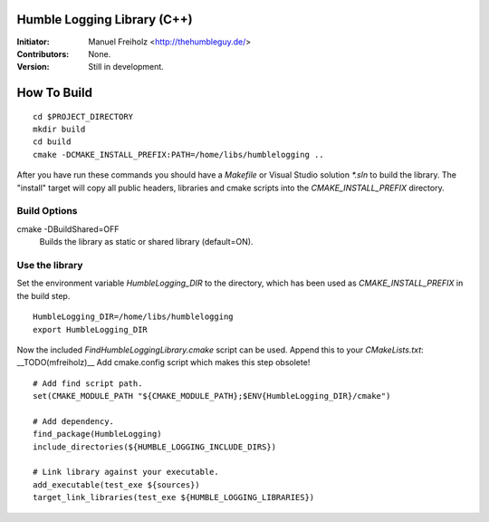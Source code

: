 Humble Logging Library (C++)
============================
:Initiator:
  Manuel Freiholz <http://thehumbleguy.de/>
:Contributors:
  None.
:Version:
  Still in development.


How To Build
============
::

  cd $PROJECT_DIRECTORY
  mkdir build
  cd build
  cmake -DCMAKE_INSTALL_PREFIX:PATH=/home/libs/humblelogging ..
  
After you have run these commands you should have a `Makefile` or Visual Studio solution `*.sln` to build the library.
The "install" target will copy all public headers, libraries and cmake scripts into the `CMAKE_INSTALL_PREFIX` directory.


Build Options
-------------
cmake -DBuildShared=OFF
  Builds the library as static or shared library (default=ON).
  

Use the library
---------------
Set the environment variable `HumbleLogging_DIR` to the directory, which has been used as `CMAKE_INSTALL_PREFIX` in the build step.
::

  HumbleLogging_DIR=/home/libs/humblelogging
  export HumbleLogging_DIR

Now the included `FindHumbleLoggingLibrary.cmake` script can be used. Append this to your `CMakeLists.txt`:
__TODO(mfreiholz)__ Add cmake.config script which makes this step obsolete!
::

  # Add find script path.
  set(CMAKE_MODULE_PATH "${CMAKE_MODULE_PATH};$ENV{HumbleLogging_DIR}/cmake")
  
  # Add dependency.
  find_package(HumbleLogging)
  include_directories(${HUMBLE_LOGGING_INCLUDE_DIRS})
  
  # Link library against your executable.
  add_executable(test_exe ${sources})
  target_link_libraries(test_exe ${HUMBLE_LOGGING_LIBRARIES})
